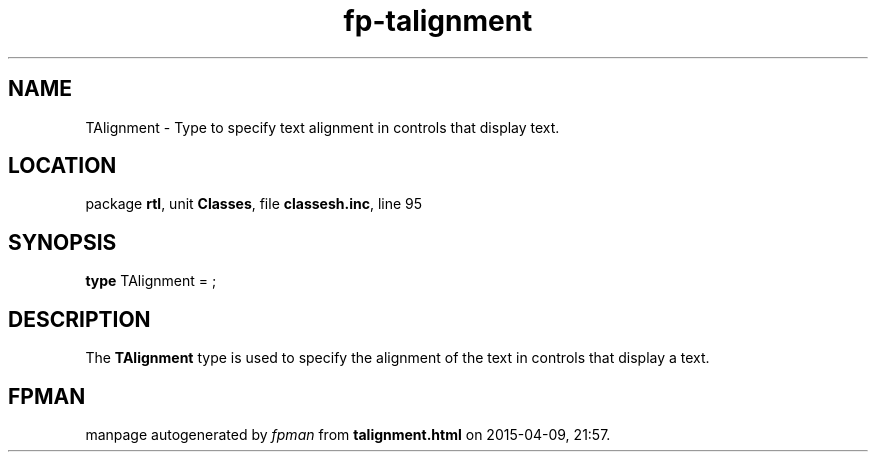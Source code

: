 .\" file autogenerated by fpman
.TH "fp-talignment" 3 "2014-03-14" "fpman" "Free Pascal Programmer's Manual"
.SH NAME
TAlignment - Type to specify text alignment in controls that display text.
.SH LOCATION
package \fBrtl\fR, unit \fBClasses\fR, file \fBclassesh.inc\fR, line 95
.SH SYNOPSIS
\fBtype\fR TAlignment = ;
.SH DESCRIPTION
The \fBTAlignment\fR type is used to specify the alignment of the text in controls that display a text.


.SH FPMAN
manpage autogenerated by \fIfpman\fR from \fBtalignment.html\fR on 2015-04-09, 21:57.

